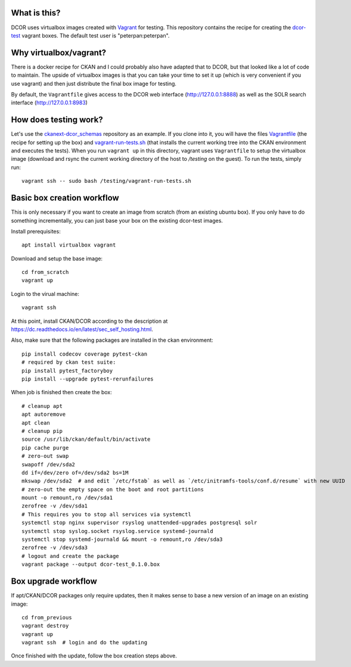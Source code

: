 What is this?
=============

DCOR uses virtualbox images created with `Vagrant <https://www.vagrantup.com/>`_ for testing.
This repository contains the recipe for creating the
`dcor-test <https://app.vagrantup.com/paulmueller/boxes/dcor-test>`_ vagrant boxes.
The default test user is "peterpan:peterpan".

Why virtualbox/vagrant?
=======================

There is a docker recipe for CKAN and I could probably also have adapted that to DCOR, but
that looked like a lot of code to maintain. The upside of virtualbox images is that you can
take your time to set it up (which is very convenient if you use vagrant) and then just
distribute the final box image for testing.

By default, the ``Vagrantfile`` gives access to the DCOR web interface (http://127.0.0.1:8888)
as well as the SOLR search interface (http://127.0.0.1:8983)


How does testing work?
======================
Let's use the `ckanext-dcor_schemas <https://github.com/DCOR-dev/ckanext-dcor_schemas>`_ repository as an example.
If you clone into it, you will have the files
`Vagrantfile <https://github.com/DCOR-dev/ckanext-dcor_schemas/blob/master/Vagrantfile>`_
(the recipe for setting up the box) and
`vagrant-run-tests.sh <https://github.com/DCOR-dev/ckanext-dcor_schemas/blob/master/vagrant-run-tests.sh>`_
(that installs the current working tree into the CKAN environment and executes the tests).
When you run ``vagrant up`` in this directory, vagrant uses ``Vagrantfile`` to setup the virtualbox
image (download and rsync the current working directory of the host to `/testing` on the guest).
To run the tests, simply run::

    vagrant ssh -- sudo bash /testing/vagrant-run-tests.sh



Basic box creation workflow
===========================

This is only necessary if you want to create an image from scratch (from an existing
ubuntu box). If you only have to do something incrementally, you can just base your
box on the existing dcor-test images.

Install prerequisites::

    apt install virtualbox vagrant

Download and setup the base image::

    cd from_scratch
    vagrant up

Login to the virual machine::

    vagrant ssh

At this point, install CKAN/DCOR according to the description at
https://dc.readthedocs.io/en/latest/sec_self_hosting.html.

Also, make sure that the following packages are installed in the ckan environment::

    pip install codecov coverage pytest-ckan
    # required by ckan test suite:
    pip install pytest_factoryboy
    pip install --upgrade pytest-rerunfailures

When job is finished then create the box::

    # cleanup apt
    apt autoremove
    apt clean
    # cleanup pip
    source /usr/lib/ckan/default/bin/activate
    pip cache purge
    # zero-out swap
    swapoff /dev/sda2
    dd if=/dev/zero of=/dev/sda2 bs=1M
    mkswap /dev/sda2  # and edit `/etc/fstab` as well as `/etc/initramfs-tools/conf.d/resume` with new UUID
    # zero-out the empty space on the boot and root partitions
    mount -o remount,ro /dev/sda1
    zerofree -v /dev/sda1
    # This requires you to stop all services via systemctl
    systemctl stop nginx supervisor rsyslog unattended-upgrades postgresql solr
    systemctl stop syslog.socket rsyslog.service systemd-journald
    systemctl stop systemd-journald && mount -o remount,ro /dev/sda3
    zerofree -v /dev/sda3
    # logout and create the package
    vagrant package --output dcor-test_0.1.0.box


Box upgrade workflow
====================

If apt/CKAN/DCOR packages only require updates, then it makes
sense to base a new version of an image on an existing image::

    cd from_previous
    vagrant destroy
    vagrant up
    vagrant ssh  # login and do the updating

Once finished with the update, follow the box creation steps above.

